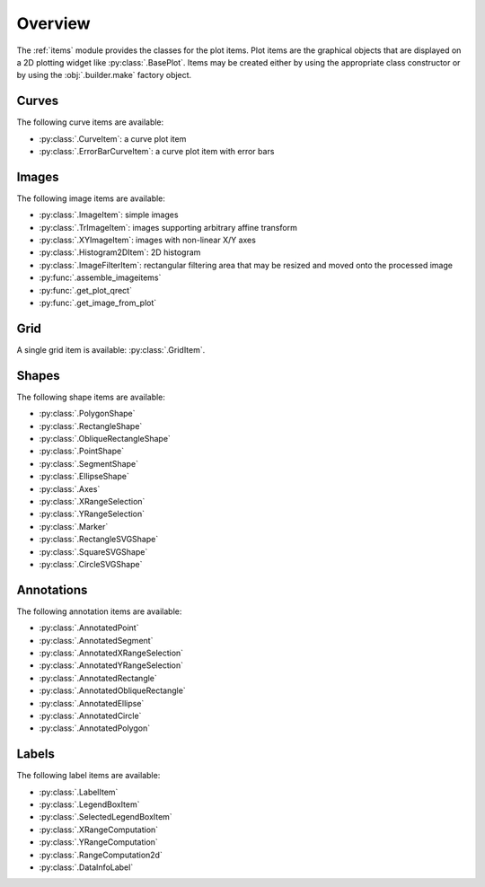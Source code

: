 Overview
--------

The :ref:`items` module provides the classes for the plot items.
Plot items are the graphical objects that are displayed on a 2D plotting widget
like :py:class:`.BasePlot`.
Items may be created either by using the appropriate class constructor or by
using the :obj:`.builder.make` factory object.

.. seealso::

    :ref:`builder`
        Module providing the :obj:`.builder.make` factory object
        which can be used to create plot items

    :ref:`plot`
        Module providing ready-to-use curve and image plotting widgets and
        dialog boxes

Curves
^^^^^^

The following curve items are available:

* :py:class:`.CurveItem`: a curve plot item
* :py:class:`.ErrorBarCurveItem`: a curve plot item with error bars

Images
^^^^^^

The following image items are available:

* :py:class:`.ImageItem`: simple images
* :py:class:`.TrImageItem`: images supporting arbitrary
  affine transform
* :py:class:`.XYImageItem`: images with non-linear X/Y axes
* :py:class:`.Histogram2DItem`: 2D histogram
* :py:class:`.ImageFilterItem`: rectangular filtering
  area that may be resized and moved onto the processed image
* :py:func:`.assemble_imageitems`
* :py:func:`.get_plot_qrect`
* :py:func:`.get_image_from_plot`

Grid
^^^^

A single grid item is available: :py:class:`.GridItem`.

Shapes
^^^^^^

The following shape items are available:

* :py:class:`.PolygonShape`
* :py:class:`.RectangleShape`
* :py:class:`.ObliqueRectangleShape`
* :py:class:`.PointShape`
* :py:class:`.SegmentShape`
* :py:class:`.EllipseShape`
* :py:class:`.Axes`
* :py:class:`.XRangeSelection`
* :py:class:`.YRangeSelection`
* :py:class:`.Marker`
* :py:class:`.RectangleSVGShape`
* :py:class:`.SquareSVGShape`
* :py:class:`.CircleSVGShape`

Annotations
^^^^^^^^^^^

The following annotation items are available:

* :py:class:`.AnnotatedPoint`
* :py:class:`.AnnotatedSegment`
* :py:class:`.AnnotatedXRangeSelection`
* :py:class:`.AnnotatedYRangeSelection`
* :py:class:`.AnnotatedRectangle`
* :py:class:`.AnnotatedObliqueRectangle`
* :py:class:`.AnnotatedEllipse`
* :py:class:`.AnnotatedCircle`
* :py:class:`.AnnotatedPolygon`

Labels
^^^^^^

The following label items are available:

* :py:class:`.LabelItem`
* :py:class:`.LegendBoxItem`
* :py:class:`.SelectedLegendBoxItem`
* :py:class:`.XRangeComputation`
* :py:class:`.YRangeComputation`
* :py:class:`.RangeComputation2d`
* :py:class:`.DataInfoLabel`
